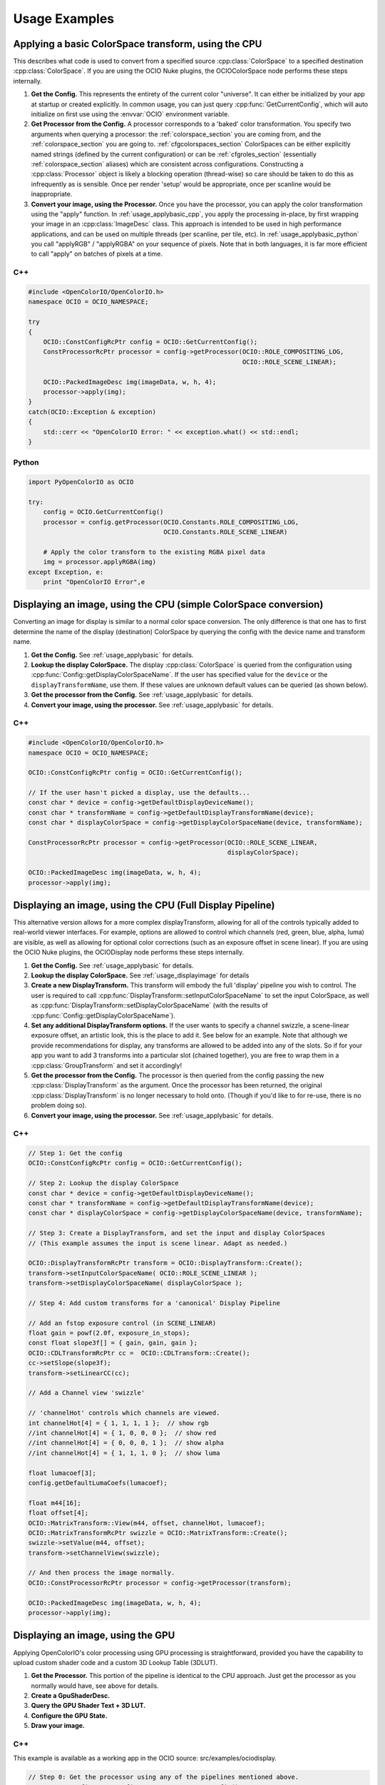 Usage Examples
==============

.. _usage_applybasic:

Applying a basic ColorSpace transform, using the CPU
****************************************************
This describes what code is used to convert from a specified source
:cpp:class:`ColorSpace` to a specified destination :cpp:class:`ColorSpace`.
If you are using the OCIO Nuke plugins, the OCIOColorSpace node performs these
steps internally.

#. **Get the Config.**
   This represents the entirety of the current color "universe". It can either
   be initialized by your app at startup or created explicitly. In common
   usage, you can just query :cpp:func:`GetCurrentConfig`, which will auto
   initialize on first use using the :envvar:`OCIO` environment variable.

#. **Get Processor from the Config.**
   A processor corresponds to a 'baked' color transformation. You specify two
   arguments when querying a processor: the :ref:`colorspace_section` you are
   coming from, and the :ref:`colorspace_section` you are going to.
   :ref:`cfgcolorspaces_section` ColorSpaces can be either explicitly named
   strings (defined by the current configuration) or can be
   :ref:`cfgroles_section` (essentially :ref:`colorspace_section` aliases)
   which are consistent across configurations. Constructing a
   :cpp:class:`Processor` object is likely a blocking operation (thread-wise)
   so care should be taken to do this as infrequently as is sensible. Once per
   render 'setup' would be appropriate, once per scanline would be
   inappropriate.

#. **Convert your image, using the Processor.**
   Once you have the processor, you can apply the color transformation using
   the "apply" function.  In :ref:`usage_applybasic_cpp`, you apply the
   processing in-place, by first wrapping your image in an
   :cpp:class:`ImageDesc` class.  This approach is intended to be used in high
   performance applications, and can be used on multiple threads (per scanline,
   per tile, etc).   In :ref:`usage_applybasic_python` you call
   "applyRGB" / "applyRGBA" on your sequence of pixels.   Note that in both
   languages, it is far more efficient to call "apply" on batches of pixels at
   a time.

.. _usage_applybasic_cpp:

C++
---

.. code-block:: cpp
   
   #include <OpenColorIO/OpenColorIO.h>
   namespace OCIO = OCIO_NAMESPACE;
   
   try
   {
       OCIO::ConstConfigRcPtr config = OCIO::GetCurrentConfig();
       ConstProcessorRcPtr processor = config->getProcessor(OCIO::ROLE_COMPOSITING_LOG,
                                                            OCIO::ROLE_SCENE_LINEAR);
       
       OCIO::PackedImageDesc img(imageData, w, h, 4);
       processor->apply(img);
   }
   catch(OCIO::Exception & exception)
   {
       std::cerr << "OpenColorIO Error: " << exception.what() << std::endl;
   }

.. _usage_applybasic_python:

Python
------

.. code-block:: py
   
   import PyOpenColorIO as OCIO
   
   try:
       config = OCIO.GetCurrentConfig()
       processor = config.getProcessor(OCIO.Constants.ROLE_COMPOSITING_LOG,
                                       OCIO.Constants.ROLE_SCENE_LINEAR)
       
       # Apply the color transform to the existing RGBA pixel data
       img = processor.applyRGBA(img)
   except Exception, e:
       print "OpenColorIO Error",e

.. _usage_displayimage:

Displaying an image, using the CPU (simple ColorSpace conversion)
*****************************************************************
Converting an image for display is similar to a normal color space conversion.
The only difference is that one has to first determine the name of the display
(destination) ColorSpace by querying the config with the device name and
transform name. 

#. **Get the Config.**
   See :ref:`usage_applybasic` for details.
   
#. **Lookup the display ColorSpace.**
   The display :cpp:class:`ColorSpace` is queried from the configuration using
   :cpp:func:`Config::getDisplayColorSpaceName`.   If the user has specified
   value for the ``device`` or the ``displayTransformName``, use them. If these
   values are unknown default values can be queried (as shown below).

#. **Get the processor from the Config.**
   See :ref:`usage_applybasic` for details.

#. **Convert your image, using the processor.**
   See :ref:`usage_applybasic` for details.

C++
---

.. code-block:: cpp
   
   #include <OpenColorIO/OpenColorIO.h>
   namespace OCIO = OCIO_NAMESPACE;
   
   OCIO::ConstConfigRcPtr config = OCIO::GetCurrentConfig();
   
   // If the user hasn't picked a display, use the defaults...
   const char * device = config->getDefaultDisplayDeviceName();
   const char * transformName = config->getDefaultDisplayTransformName(device);
   const char * displayColorSpace = config->getDisplayColorSpaceName(device, transformName);
   
   ConstProcessorRcPtr processor = config->getProcessor(OCIO::ROLE_SCENE_LINEAR,
                                                        displayColorSpace);
   
   OCIO::PackedImageDesc img(imageData, w, h, 4);
   processor->apply(img);

Displaying an image, using the CPU (Full Display Pipeline)
**********************************************************

This alternative version allows for a more complex displayTransform, allowing
for all of the controls typically added to real-world viewer interfaces. For
example, options are allowed to control which channels (red, green, blue,
alpha, luma) are visible, as well as allowing for optional color corrections
(such as an exposure offset in scene linear). If you are using the OCIO Nuke
plugins, the OCIODisplay node performs these steps internally.

#. **Get the Config.**
   See :ref:`usage_applybasic` for details.
#. **Lookup the display ColorSpace.**
   See :ref:`usage_displayimage` for details
#. **Create a new DisplayTransform.**
   This transform will embody the full 'display' pipeline you wish to control.
   The user is required to call
   :cpp:func:`DisplayTransform::setInputColorSpaceName` to set the input
   ColorSpace, as well as
   :cpp:func:`DisplayTransform::setDisplayColorSpaceName` (with the results of
   :cpp:func:`Config::getDisplayColorSpaceName`).
#. **Set any additional DisplayTransform options.**
   If the user wants to specify a channel swizzle, a scene-linear exposure
   offset, an artistic look, this is the place to add it. See below for an
   example. Note that although we provide recommendations for display, any
   transforms are allowed to be added into any of the slots. So if for your app
   you want to add 3 transforms into a particular slot (chained together), you
   are free to wrap them in a :cpp:class:`GroupTransform` and set it
   accordingly!
#. **Get the processor from the Config.**
   The processor is then queried from the config passing the new
   :cpp:class:`DisplayTransform` as the argument.   Once the processor has been
   returned, the original :cpp:class:`DisplayTransform` is no longer necessary
   to hold onto. (Though if you'd like to for re-use, there is no problem doing
   so).
#. **Convert your image, using the processor.**
   See :ref:`usage_applybasic` for details.

C++
---

.. code-block:: cpp
   
   // Step 1: Get the config
   OCIO::ConstConfigRcPtr config = OCIO::GetCurrentConfig();
   
   // Step 2: Lookup the display ColorSpace
   const char * device = config->getDefaultDisplayDeviceName();
   const char * transformName = config->getDefaultDisplayTransformName(device);
   const char * displayColorSpace = config->getDisplayColorSpaceName(device, transformName);
   
   // Step 3: Create a DisplayTransform, and set the input and display ColorSpaces
   // (This example assumes the input is scene linear. Adapt as needed.)
   
   OCIO::DisplayTransformRcPtr transform = OCIO::DisplayTransform::Create();
   transform->setInputColorSpaceName( OCIO::ROLE_SCENE_LINEAR );
   transform->setDisplayColorSpaceName( displayColorSpace );
   
   // Step 4: Add custom transforms for a 'canonical' Display Pipeline
   
   // Add an fstop exposure control (in SCENE_LINEAR)
   float gain = powf(2.0f, exposure_in_stops);
   const float slope3f[] = { gain, gain, gain };
   OCIO::CDLTransformRcPtr cc =  OCIO::CDLTransform::Create();
   cc->setSlope(slope3f);
   transform->setLinearCC(cc);
   
   // Add a Channel view 'swizzle'
   
   // 'channelHot' controls which channels are viewed.
   int channelHot[4] = { 1, 1, 1, 1 };  // show rgb
   //int channelHot[4] = { 1, 0, 0, 0 };  // show red
   //int channelHot[4] = { 0, 0, 0, 1 };  // show alpha
   //int channelHot[4] = { 1, 1, 1, 0 };  // show luma
   
   float lumacoef[3];
   config.getDefaultLumaCoefs(lumacoef);
   
   float m44[16];
   float offset[4];
   OCIO::MatrixTransform::View(m44, offset, channelHot, lumacoef);
   OCIO::MatrixTransformRcPtr swizzle = OCIO::MatrixTransform::Create();
   swizzle->setValue(m44, offset);
   transform->setChannelView(swizzle);
   
   // And then process the image normally.
   OCIO::ConstProcessorRcPtr processor = config->getProcessor(transform);
   
   OCIO::PackedImageDesc img(imageData, w, h, 4);
   processor->apply(img);

Displaying an image, using the GPU
**********************************

Applying OpenColorIO's color processing using GPU processing is
straightforward, provided you have the capability to upload custom shader code
and a custom 3D Lookup Table (3DLUT).

#. **Get the Processor.**
   This portion of the pipeline is identical to the CPU approach. Just get the
   processor as you normally would have, see above for details.
#. **Create a GpuShaderDesc.**
#. **Query the GPU Shader Text + 3D LUT.**
#. **Configure the GPU State.**
#. **Draw your image.**

C++
---

This example is available as a working app in the OCIO source: src/examples/ociodisplay.

.. code-block:: cpp
   
   // Step 0: Get the processor using any of the pipelines mentioned above.
   OCIO::ConstConfigRcPtr config = OCIO::GetCurrentConfig();
   const char * device = config->getDefaultDisplayDeviceName();
   const char * transformName = config->getDefaultDisplayTransformName(device);
   const char * displayColorSpace = config->getDisplayColorSpaceName(device, transformName); 
   ConstProcessorRcPtr processor = config->getProcessor(OCIO::ROLE_SCENE_LINEAR,
                                                        displayColorSpace);
   
   // Step 1: Create a GPU Shader Description
   GpuShaderDesc shaderDesc;
   shaderDesc.setLanguage(OCIO::GPU_LANGUAGE_GLSL_1_0);
   shaderDesc.setFunctionName("OCIODisplay");
   const int LUT3D_EDGE_SIZE = 32;
   shaderDesc.setLut3DEdgeLen(LUT3D_EDGE_SIZE);
   
   // Step 2: Compute and the 3D LUT
   // Optional Optimization:
   //     Only do this the 3D LUT's contents
   //     are different from the last drawn frame.
   //     Use getGpuLut3DCacheID to compute the cacheID.
   //     cheaply.
   // 
   // std::string lut3dCacheID = processor->getGpuLut3DCacheID(shaderDesc);
   int num3Dentries = 3*LUT3D_EDGE_SIZE*LUT3D_EDGE_SIZE*LUT3D_EDGE_SIZE;
   std::vector<float> g_lut3d;
   g_lut3d.resize(num3Dentries);
   processor->getGpuLut3D(&g_lut3d[0], shaderDesc);
   
   // Load the data into an OpenGL 3D Texture
   glGenTextures(1, &g_lut3d_textureID);
   glBindTexture(GL_TEXTURE_3D, g_lut3d_textureID);
   glTexImage3D(GL_TEXTURE_3D, 0, GL_RGB,
                LUT3D_EDGE_SIZE, LUT3D_EDGE_SIZE, LUT3D_EDGE_SIZE,
                0, GL_RGB,GL_FLOAT, &g_lut3d[0]);
   
   // Step 3: Query